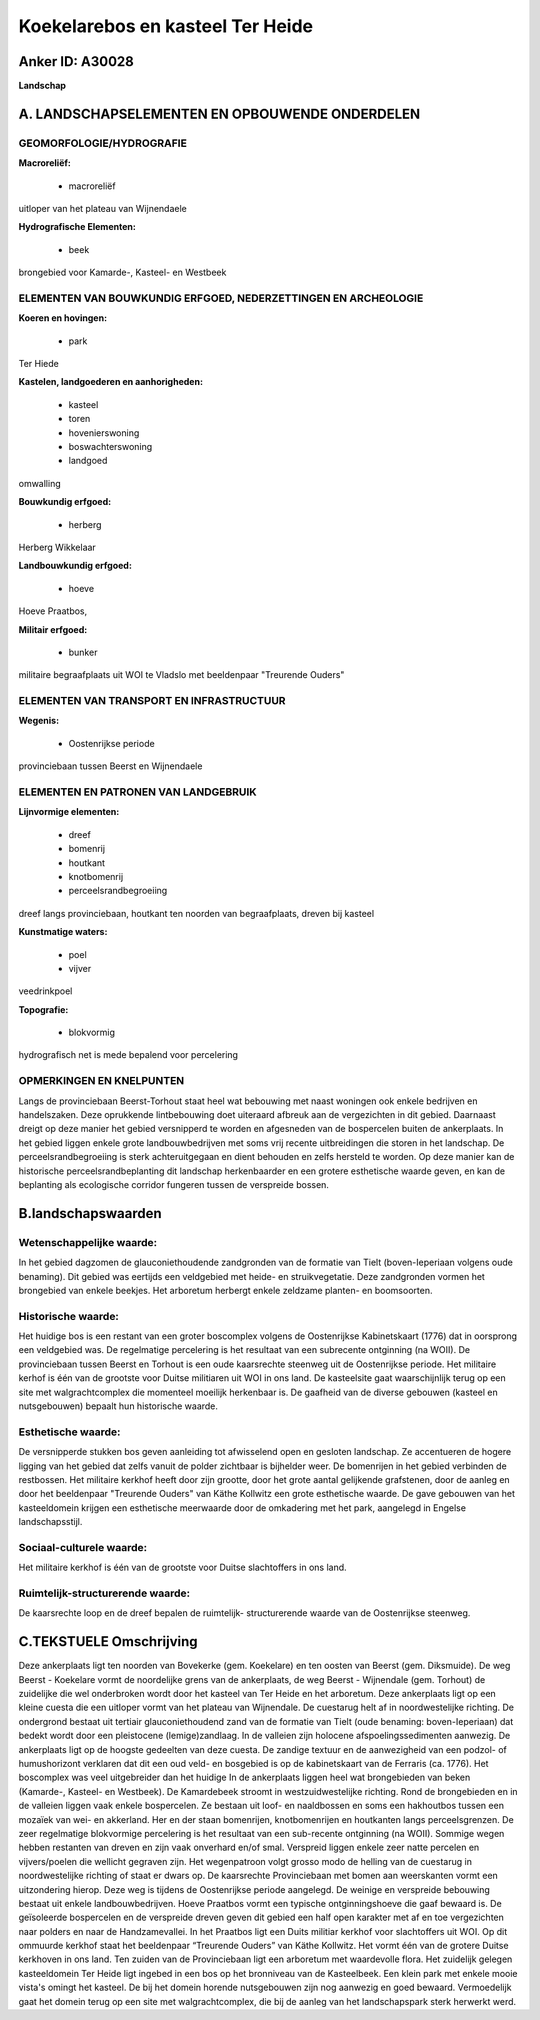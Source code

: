 Koekelarebos en kasteel Ter Heide
=================================

Anker ID: A30028
----------------

**Landschap**



A. LANDSCHAPSELEMENTEN EN OPBOUWENDE ONDERDELEN
-----------------------------------------------



GEOMORFOLOGIE/HYDROGRAFIE
~~~~~~~~~~~~~~~~~~~~~~~~~

**Macroreliëf:**

 * macroreliëf

uitloper van het plateau van Wijnendaele

**Hydrografische Elementen:**

 * beek


brongebied voor Kamarde-, Kasteel- en Westbeek

ELEMENTEN VAN BOUWKUNDIG ERFGOED, NEDERZETTINGEN EN ARCHEOLOGIE
~~~~~~~~~~~~~~~~~~~~~~~~~~~~~~~~~~~~~~~~~~~~~~~~~~~~~~~~~~~~~~~

**Koeren en hovingen:**

 * park


Ter Hiede

**Kastelen, landgoederen en aanhorigheden:**

 * kasteel
 * toren
 * hovenierswoning
 * boswachterswoning
 * landgoed


omwalling

**Bouwkundig erfgoed:**

 * herberg


Herberg Wikkelaar

**Landbouwkundig erfgoed:**

 * hoeve


Hoeve Praatbos,

**Militair erfgoed:**

 * bunker


militaire begraafplaats uit WOI te Vladslo met beeldenpaar "Treurende
Ouders"

ELEMENTEN VAN TRANSPORT EN INFRASTRUCTUUR
~~~~~~~~~~~~~~~~~~~~~~~~~~~~~~~~~~~~~~~~~

**Wegenis:**

 * Oostenrijkse periode


provinciebaan tussen Beerst en Wijnendaele

ELEMENTEN EN PATRONEN VAN LANDGEBRUIK
~~~~~~~~~~~~~~~~~~~~~~~~~~~~~~~~~~~~~

**Lijnvormige elementen:**

 * dreef
 * bomenrij
 * houtkant
 * knotbomenrij
 * perceelsrandbegroeiing

dreef langs provinciebaan, houtkant ten noorden van begraafplaats,
dreven bij kasteel

**Kunstmatige waters:**

 * poel
 * vijver


veedrinkpoel

**Topografie:**

 * blokvormig


hydrografisch net is mede bepalend voor percelering

OPMERKINGEN EN KNELPUNTEN
~~~~~~~~~~~~~~~~~~~~~~~~~

Langs de provinciebaan Beerst-Torhout staat heel wat bebouwing met naast
woningen ook enkele bedrijven en handelszaken. Deze oprukkende
lintbebouwing doet uiteraard afbreuk aan de vergezichten in dit gebied.
Daarnaast dreigt op deze manier het gebied versnipperd te worden en
afgesneden van de bospercelen buiten de ankerplaats. In het gebied
liggen enkele grote landbouwbedrijven met soms vrij recente
uitbreidingen die storen in het landschap. De perceelsrandbegroeiing is
sterk achteruitgegaan en dient behouden en zelfs hersteld te worden. Op
deze manier kan de historische perceelsrandbeplanting dit landschap
herkenbaarder en een grotere esthetische waarde geven, en kan de
beplanting als ecologische corridor fungeren tussen de verspreide
bossen.



B.landschapswaarden
-------------------


Wetenschappelijke waarde:
~~~~~~~~~~~~~~~~~~~~~~~~~

In het gebied dagzomen de glauconiethoudende zandgronden van de
formatie van Tielt (boven-Ieperiaan volgens oude benaming). Dit gebied
was eertijds een veldgebied met heide- en struikvegetatie. Deze
zandgronden vormen het brongebied van enkele beekjes. Het arboretum
herbergt enkele zeldzame planten- en boomsoorten.

Historische waarde:
~~~~~~~~~~~~~~~~~~~


Het huidige bos is een restant van een groter boscomplex volgens de
Oostenrijkse Kabinetskaart (1776) dat in oorsprong een veldgebied was.
De regelmatige percelering is het resultaat van een subrecente
ontginning (na WOII). De provinciebaan tussen Beerst en Torhout is een
oude kaarsrechte steenweg uit de Oostenrijkse periode. Het militaire
kerhof is één van de grootste voor Duitse militiaren uit WOI in ons
land. De kasteelsite gaat waarschijnlijk terug op een site met
walgrachtcomplex die momenteel moeilijk herkenbaar is. De gaafheid van
de diverse gebouwen (kasteel en nutsgebouwen) bepaalt hun historische
waarde.

Esthetische waarde:
~~~~~~~~~~~~~~~~~~~

De versnipperde stukken bos geven aanleiding tot
afwisselend open en gesloten landschap. Ze accentueren de hogere ligging
van het gebied dat zelfs vanuit de polder zichtbaar is bijhelder weer.
De bomenrijen in het gebied verbinden de restbossen. Het militaire
kerkhof heeft door zijn grootte, door het grote aantal gelijkende
grafstenen, door de aanleg en door het beeldenpaar "Treurende Ouders"
van Käthe Kollwitz een grote esthetische waarde. De gave gebouwen van
het kasteeldomein krijgen een esthetische meerwaarde door de omkadering
met het park, aangelegd in Engelse landschapsstijl.


Sociaal-culturele waarde:
~~~~~~~~~~~~~~~~~~~~~~~~~


Het militaire kerkhof is één van de
grootste voor Duitse slachtoffers in ons land.

Ruimtelijk-structurerende waarde:
~~~~~~~~~~~~~~~~~~~~~~~~~~~~~~~~~

De kaarsrechte loop en de dreef bepalen de ruimtelijk- structurerende
waarde van de Oostenrijkse steenweg.



C.TEKSTUELE Omschrijving
------------------------

Deze ankerplaats ligt ten noorden van Bovekerke (gem. Koekelare) en
ten oosten van Beerst (gem. Diksmuide). De weg Beerst - Koekelare vormt
de noordelijke grens van de ankerplaats, de weg Beerst - Wijnendale
(gem. Torhout) de zuidelijke die wel onderbroken wordt door het kasteel
van Ter Heide en het arboretum. Deze ankerplaats ligt op een kleine
cuesta die een uitloper vormt van het plateau van Wijnendale. De
cuestarug helt af in noordwestelijke richting. De ondergrond bestaat uit
tertiair glauconiethoudend zand van de formatie van Tielt (oude
benaming: boven-Ieperiaan) dat bedekt wordt door een pleistocene
(lemige)zandlaag. In de valleien zijn holocene afspoelingssedimenten
aanwezig. De ankerplaats ligt op de hoogste gedeelten van deze cuesta.
De zandige textuur en de aanwezigheid van een podzol- of humushorizont
verklaren dat dit een oud veld- en bosgebied is op de kabinetskaart van
de Ferraris (ca. 1776). Het boscomplex was veel uitgebreider dan het
huidige In de ankerplaats liggen heel wat brongebieden van beken
(Kamarde-, Kasteel- en Westbeek). De Kamardebeek stroomt in
westzuidwestelijke richting. Rond de brongebieden en in de valleien
liggen vaak enkele bospercelen. Ze bestaan uit loof- en naaldbossen en
soms een hakhoutbos tussen een mozaïek van wei- en akkerland. Her en der
staan bomenrijen, knotbomenrijen en houtkanten langs perceelsgrenzen. De
zeer regelmatige blokvormige percelering is het resultaat van een
sub-recente ontginning (na WOII). Sommige wegen hebben restanten van
dreven en zijn vaak onverhard en/of smal. Verspreid liggen enkele zeer
natte percelen en vijvers/poelen die wellicht gegraven zijn. Het
wegenpatroon volgt grosso modo de helling van de cuestarug in
noordwestelijke richting of staat er dwars op. De kaarsrechte
Provinciebaan met bomen aan weerskanten vormt een uitzondering hierop.
Deze weg is tijdens de Oostenrijkse periode aangelegd. De weinige en
verspreide bebouwing bestaat uit enkele landbouwbedrijven. Hoeve
Praatbos vormt een typische ontginningshoeve die gaaf bewaard is. De
geïsoleerde bospercelen en de verspreide dreven geven dit gebied een
half open karakter met af en toe vergezichten naar polders en naar de
Handzamevallei. In het Praatbos ligt een Duits militiar kerkhof voor
slachtoffers uit WOI. Op dit ommuurde kerkhof staat het beeldenpaar
“Treurende Ouders” van Käthe Kollwitz. Het vormt één van de grotere
Duitse kerkhoven in ons land. Ten zuiden van de Provinciebaan ligt een
arboretum met waardevolle flora. Het zuidelijk gelegen kasteeldomein Ter
Heide ligt ingebed in een bos op het bronniveau van de Kasteelbeek. Een
klein park met enkele mooie vista's omingt het kasteel. De bij het
domein horende nutsgebouwen zijn nog aanwezig en goed bewaard.
Vermoedelijk gaat het domein terug op een site met walgrachtcomplex, die
bij de aanleg van het landschapspark sterk herwerkt werd.
